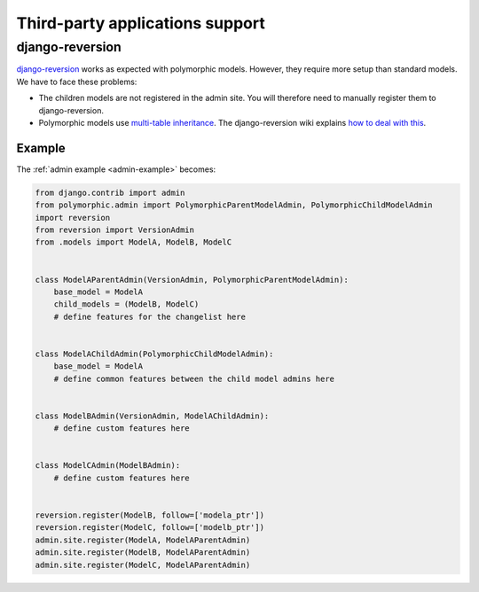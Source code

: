 .. _third-party:

Third-party applications support
================================

django-reversion
----------------

`django-reversion <https://github.com/etianen/django-reversion>`_ works as
expected with polymorphic models.  However, they require more setup than
standard models.  We have to face these problems:

* The children models are not registered in the admin site.
  You will therefore need to manually register them to django-reversion.
* Polymorphic models use
  `multi-table inheritance <https://docs.djangoproject.com/en/dev/topics/db/models/#multi-table-inheritance>`_.
  The django-reversion wiki explains
  `how to deal with this <https://github.com/etianen/django-reversion/wiki/Low-level-API#multi-table-inheritance>`_.


Example
.......

The :ref:`admin example <admin-example>` becomes:

.. code-block:: python

    from django.contrib import admin
    from polymorphic.admin import PolymorphicParentModelAdmin, PolymorphicChildModelAdmin
    import reversion
    from reversion import VersionAdmin
    from .models import ModelA, ModelB, ModelC


    class ModelAParentAdmin(VersionAdmin, PolymorphicParentModelAdmin):
        base_model = ModelA
        child_models = (ModelB, ModelC)
        # define features for the changelist here


    class ModelAChildAdmin(PolymorphicChildModelAdmin):
        base_model = ModelA
        # define common features between the child model admins here


    class ModelBAdmin(VersionAdmin, ModelAChildAdmin):
        # define custom features here


    class ModelCAdmin(ModelBAdmin):
        # define custom features here


    reversion.register(ModelB, follow=['modela_ptr'])
    reversion.register(ModelC, follow=['modelb_ptr'])
    admin.site.register(ModelA, ModelAParentAdmin)
    admin.site.register(ModelB, ModelAParentAdmin)
    admin.site.register(ModelC, ModelAParentAdmin)
